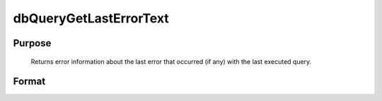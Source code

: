 
dbQueryGetLastErrorText
==============================================

Purpose
----------------

			Returns error information about the last error that occurred (if any) with the last executed query.

Format
----------------
.. function:: dbQueryGetLastErrorText()

    :returns: err_txt (*2x1 string array*), database and driver text of last error.

